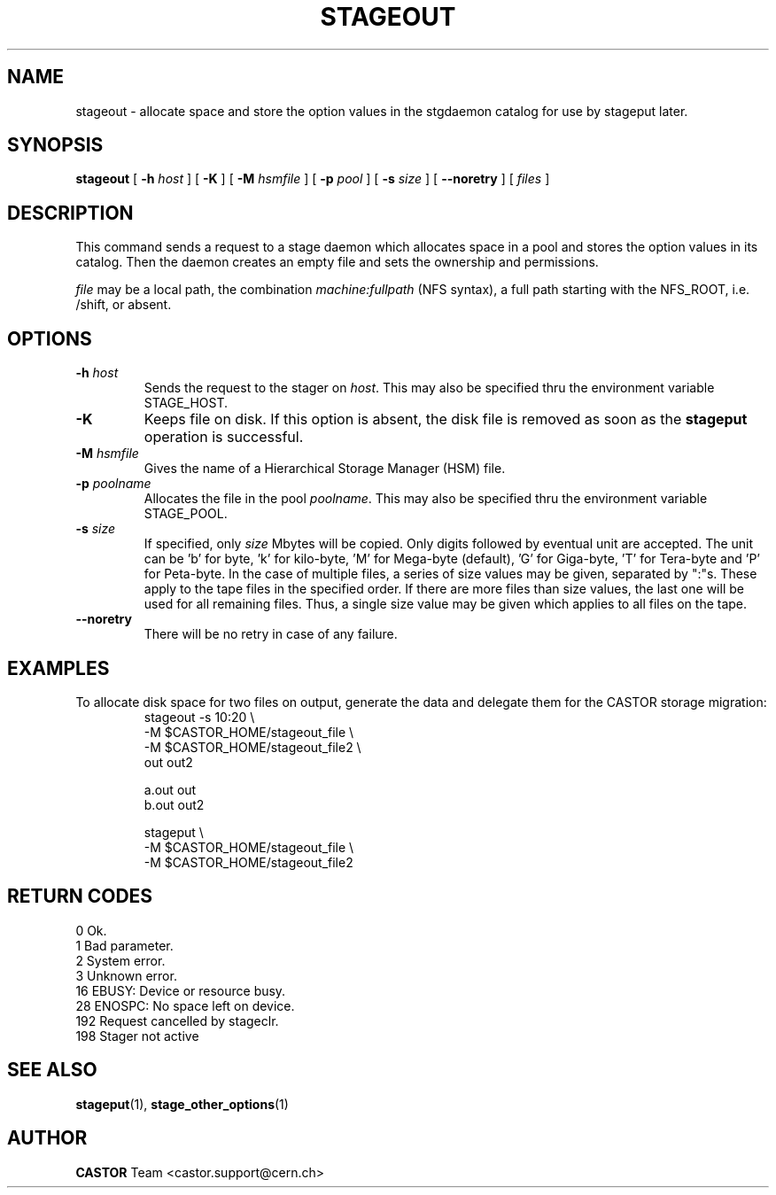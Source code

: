.\" $Id: stageout.man,v 1.17 2002/12/13 15:31:25 jdurand Exp $
.\"
.\" @(#)$RCSfile: stageout.man,v $ $Revision: 1.17 $ $Date: 2002/12/13 15:31:25 $ CERN IT-PDP/DM Jean-Philippe Baud
.\" Copyright (C) 1994-2002 by CERN/IT/DS/HSM
.\" All rights reserved
.\"
.TH STAGEOUT "1" "$Date: 2002/12/13 15:31:25 $" "CASTOR" "Stage User Commands"
.SH NAME
stageout \- allocate space and store the option values in the stgdaemon catalog
for use by stageput later.
.SH SYNOPSIS
.B stageout 
[
.BI \-h " host"
] [ 
.BI \-K
] [
.BI \-M " hsmfile"
] [
.BI \-p " pool"
] [
.BI \-s " size"
] [ 
.BI \-\-noretry
] [ 
.I files
]
.SH DESCRIPTION
This command sends a request to a stage daemon which allocates space in a pool
and stores the option values in its catalog.
Then the daemon creates an empty file and sets the ownership and permissions.
.LP
.I file
may be a local path, the combination
.I machine:fullpath
(NFS syntax), a full path starting with the NFS_ROOT, i.e. /shift,
or absent.
.SH OPTIONS
.TP
.BI \-h " host"
Sends the request to the stager on
.IR host .
This may also be specified thru the environment variable STAGE_HOST.
.TP
.BI \-K
Keeps file on disk.
If this option is absent, the disk file is removed as soon as the
.B stageput
operation is successful.
.TP
.BI \-M " hsmfile"
Gives the name of a Hierarchical Storage Manager (HSM) file.
.TP
.BI \-p " poolname"
Allocates the file in the pool
.IR poolname .
This may also be specified thru the environment variable STAGE_POOL.
.TP
.BI \-s " size"
If specified, only 
.I size 
Mbytes will be copied.
Only digits followed by eventual unit are accepted. The unit can be 'b' for byte, 'k' for kilo\-byte, 'M' for Mega\-byte (default), 'G' for Giga\-byte, 'T' for Tera\-byte and 'P' for Peta\-byte. In the case of multiple files, a series of size values may be given,
separated by ":"s. These apply to the tape files in the specified order.
If there are more files than size values, the last one will be used for all
remaining files. Thus, a single size value may be given which applies to all files on the tape.
.TP
.B \-\-noretry
There will be no retry in case of any failure.

.SH EXAMPLES
.LP
To allocate disk space for two files on output,
generate the data and delegate them for the CASTOR storage migration:
.RS
stageout -s 10:20 \\
.br
\-M $CASTOR_HOME/stageout_file \\
.br
\-M $CASTOR_HOME/stageout_file2 \\
.br
out out2
.LP
a.out out
.br
b.out out2
.LP
stageput \\
.br
\-M $CASTOR_HOME/stageout_file \\
.br
\-M $CASTOR_HOME/stageout_file2
.br
.RE

.SH RETURN CODES
\
.br
0	Ok.
.br
1	Bad parameter.
.br
2	System error.
.br
3	Unknown error.
.br
16	EBUSY: Device or resource busy.
.br
28	ENOSPC: No space left on device.
.br
192	Request cancelled by stageclr.
.br
198	Stager not active

.SH SEE ALSO
\fBstageput\fP(1), \fBstage_other_options\fP(1)

.SH AUTHOR
\fBCASTOR\fP Team <castor.support@cern.ch>
